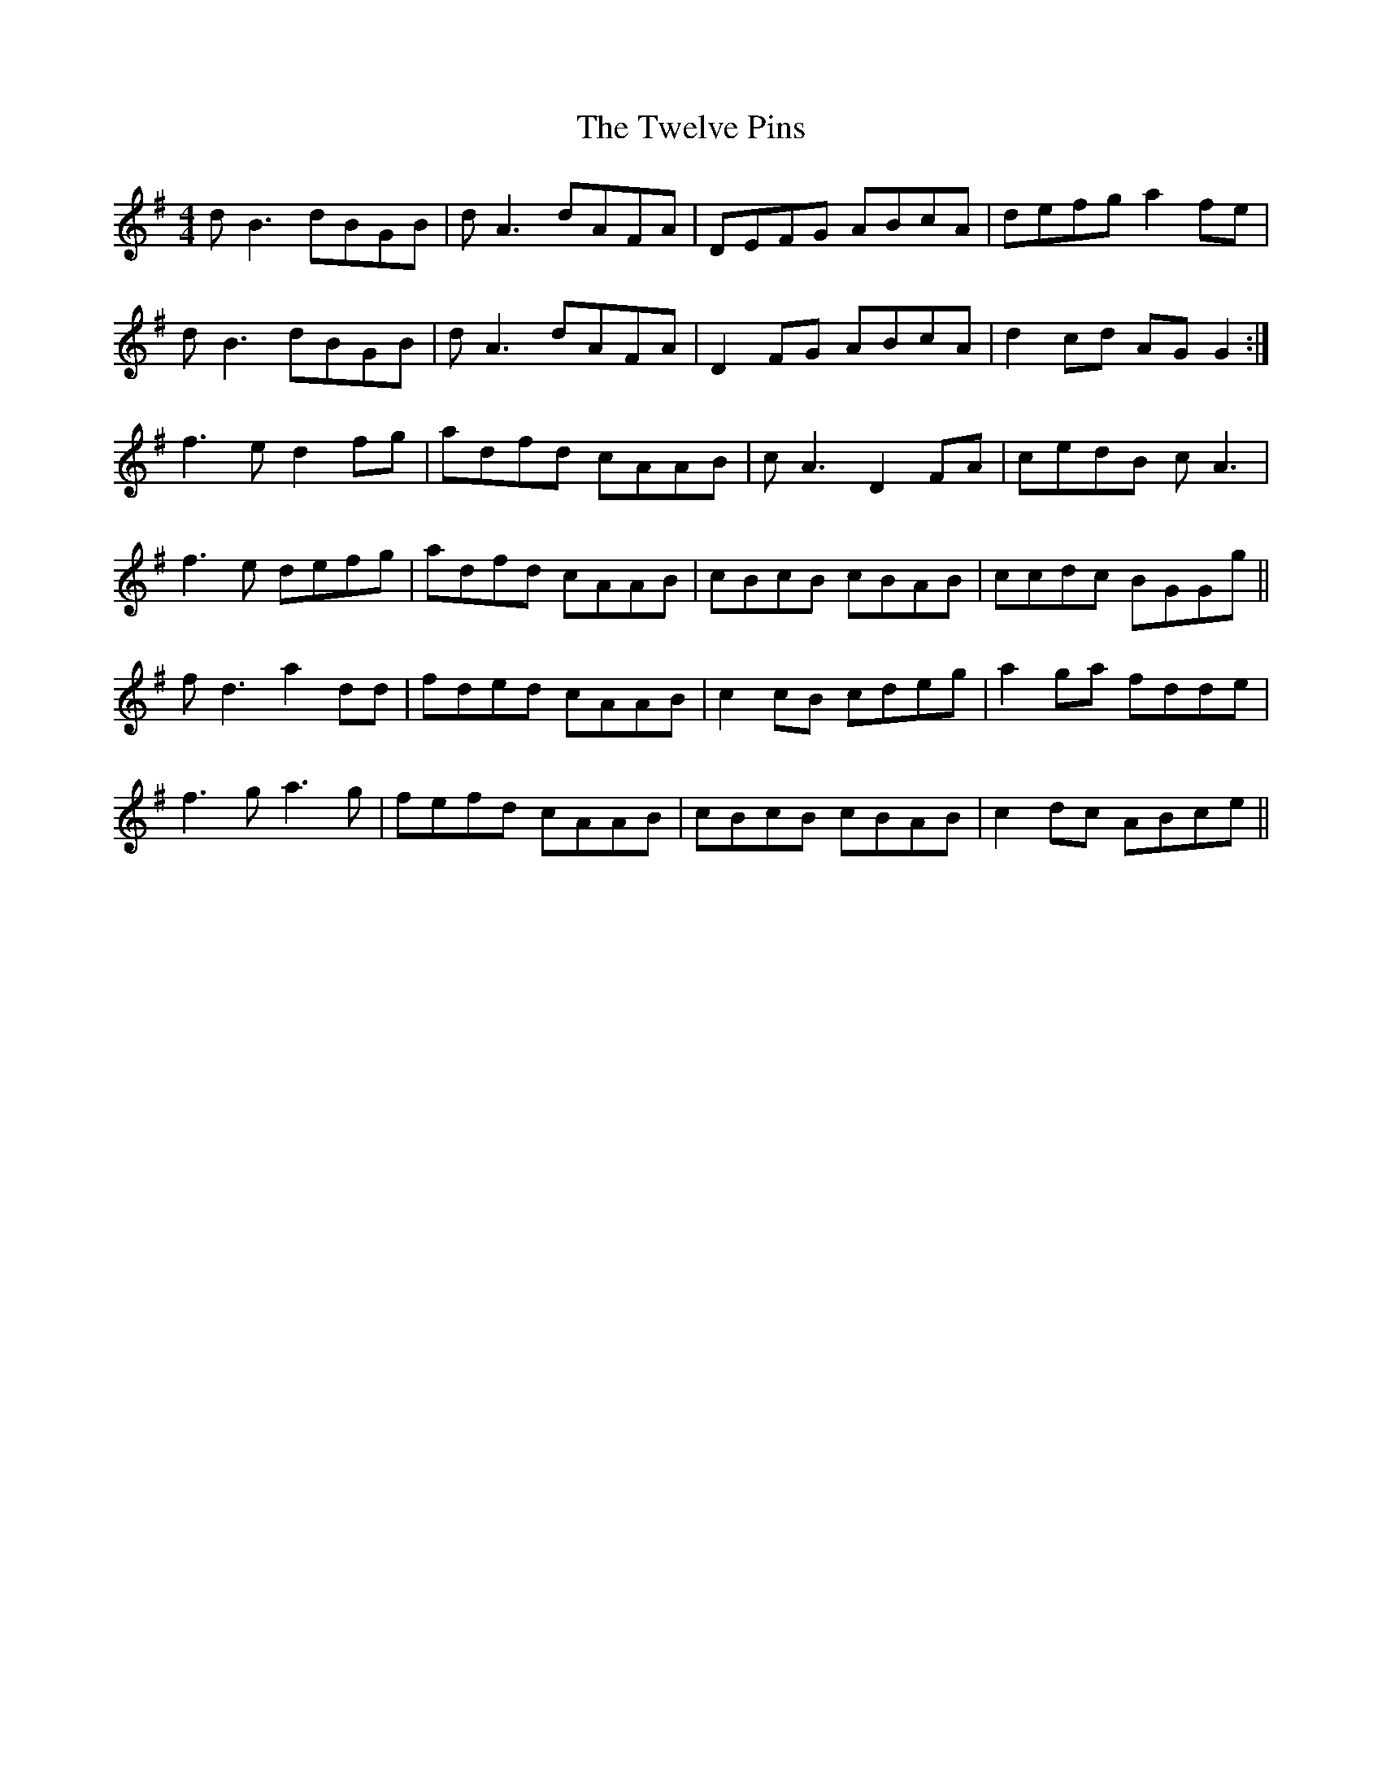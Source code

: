 X: 41394
T: Twelve Pins, The
R: reel
M: 4/4
K: Gmajor
dB3 dBGB|dA3 dAFA|DEFG ABcA|defg a2fe|
dB3 dBGB|dA3 dAFA|D2 FG ABcA|d2cd AGG2:|
f3e d2fg|adfd cAAB|cA3 D2FA|cedB cA3|
f3e defg|adfd cAAB|cBcB cBAB|ccdc BGGg||
fd3 a2dd|fded cAAB|c2cB cdeg|a2ga fdde|
f3g a3g|fefd cAAB|cBcB cBAB|c2dc ABce||

